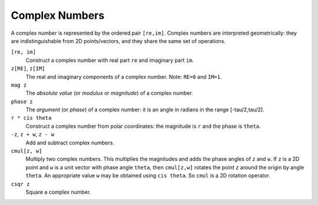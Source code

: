 Complex Numbers
---------------
A complex number is represented by the ordered pair ``[re,im]``.
Complex numbers are interpreted geometrically: they are indistinguishable
from 2D points/vectors, and they share the same set of operations.

``[re, im]``
  Construct a complex number with real part ``re``
  and imaginary part ``im``.

``z[RE]``, ``z[IM]``
  The real and imaginary components of a complex number.
  Note: ``RE=0`` and ``IM=1``.

``mag z``
  The *absolute value* (or *modulus* or *magnitude*) of a complex number.

``phase z``
  The *argument* (or *phase*) of a complex number:
  it is an angle in radians in the range [-tau/2,tau/2].

``r * cis theta``
  Construct a complex number from polar coordinates:
  the magnitude is ``r`` and the phase is ``theta``.

``-z``, ``z + w``, ``z - w``
  Add and subtract complex numbers.

``cmul[z, w]``
  Multiply two complex numbers.
  This multiplies the magnitudes and adds the phase angles of ``z`` and ``w``.
  If ``z`` is a 2D point and ``w`` is a unit vector with phase angle ``theta``,
  then ``cmul[z,w]`` rotates the point ``z`` around the origin by angle ``theta``.
  An appropriate value ``w`` may be obtained using ``cis theta``.
  So ``cmul`` is a 2D rotation operator.

``csqr z``
  Square a complex number.
